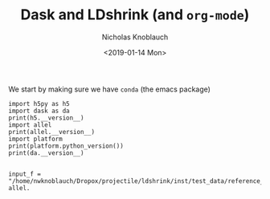 #+TITLE: Dask and LDshrink (and ~org-mode~)
#+DATE: <2019-01-14 Mon>
#+AUTHOR: Nicholas Knoblauch

We start by making sure we have ~conda~ (the emacs package)

#+BEGIN_SRC ipython :session :results raw drawer
import h5py as h5
import dask as da
print(h5.__version__)
import allel
print(allel.__version__)
import platform
print(platform.python_version())
print(da.__version__)
#+END_SRC

#+RESULTS:
:RESULTS:
# Out[1]:
:END:

#+BEGIN_SRC ipython :session :results raw drawer

input_f = "/home/nwknoblauch/Dropox/projectile/ldshrink/inst/test_data/reference_genotype.vcf"
allel.
#+END_SRC

#+RESULTS:
:RESULTS:
# Out[2]:
:END:
